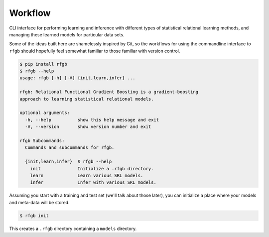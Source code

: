 ========
Workflow
========

CLI interface for performing learning and inference with different types of statistical relational learning methods, and managing these learned models for particular data sets.

Some of the ideas built here are shamelessly inspired by Git, so the workflows for using the commandline interface to ``rfgb`` should hopefully feel somewhat familiar to those familiar with version control.

.. code-block:: text

                $ pip install rfgb
                $ rfgb --help
                usage: rfgb [-h] [-V] {init,learn,infer} ...

                rfgb: Relational Functional Gradient Boosting is a gradient-boosting
                approach to learning statistical relational models.

                optional arguments:
                  -h, --help          show this help message and exit
                  -V, --version       show version number and exit

                rfgb Subcommands:
                  Commands and subcommands for rfgb.

                  {init,learn,infer}  $ rfgb --help
                    init              Initialize a .rfgb directory.
                    learn             Learn various SRL models.
                    infer             Infer with various SRL models.

Assuming you start with a training and test set (we'll talk about those later), you can initialize a place where your models and meta-data will be stored.

.. code-block:: text

                $ rfgb init

This creates a ``.rfgb`` directory containing a ``models`` directory.
